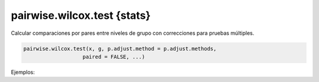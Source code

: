 pairwise.wilcox.test {stats}
============================

Calcular comparaciones por pares entre niveles de grupo con correcciones para pruebas múltiples.

.. code:: R

   pairwise.wilcox.test(x, g, p.adjust.method = p.adjust.methods,
                      paired = FALSE, ...)

Ejemplos:

.. code::R

   attach(airquality)
   Month <- factor(Month, labels = month.abb[5:9])
   ## These give warnings because of ties :
   pairwise.wilcox.test(Ozone, Month)
   pairwise.wilcox.test(Ozone, Month, p.adjust.method = "bonf")
   detach()

